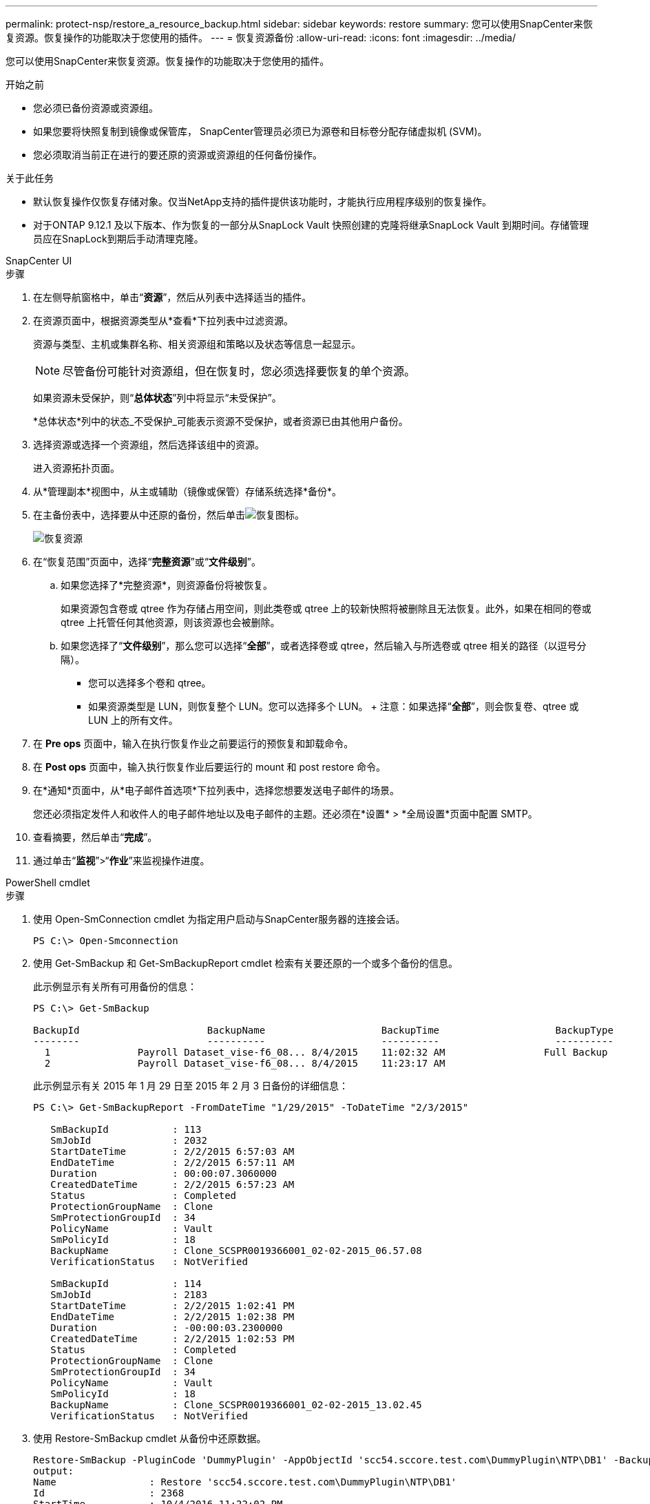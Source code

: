 ---
permalink: protect-nsp/restore_a_resource_backup.html 
sidebar: sidebar 
keywords: restore 
summary: 您可以使用SnapCenter来恢复资源。恢复操作的功能取决于您使用的插件。 
---
= 恢复资源备份
:allow-uri-read: 
:icons: font
:imagesdir: ../media/


[role="lead"]
您可以使用SnapCenter来恢复资源。恢复操作的功能取决于您使用的插件。

.开始之前
* 您必须已备份资源或资源组。
* 如果您要将快照复制到镜像或保管库， SnapCenter管理员必须已为源卷和目标卷分配存储虚拟机 (SVM)。
* 您必须取消当前正在进行的要还原的资源或资源组的任何备份操作。


.关于此任务
* 默认恢复操作仅恢复存储对象。仅当NetApp支持的插件提供该功能时，才能执行应用程序级别的恢复操作。
* 对于ONTAP 9.12.1 及以下版本、作为恢复的一部分从SnapLock Vault 快照创建的克隆将继承SnapLock Vault 到期时间。存储管理员应在SnapLock到期后手动清理克隆。


[role="tabbed-block"]
====
.SnapCenter UI
--
.步骤
. 在左侧导航窗格中，单击“*资源*”，然后从列表中选择适当的插件。
. 在资源页面中，根据资源类型从*查看*下拉列表中过滤资源。
+
资源与类型、主机或集群名称、相关资源组和策略以及状态等信息一起显示。

+

NOTE: 尽管备份可能针对资源组，但在恢复时，您必须选择要恢复的单个资源。

+
如果资源未受保护，则“*总体状态*”列中将显示“未受保护”。

+
*总体状态*列中的状态_不受保护_可能表示资源不受保护，或者资源已由其他用户备份。

. 选择资源或选择一个资源组，然后选择该组中的资源。
+
进入资源拓扑页面。

. 从*管理副本*视图中，从主或辅助（镜像或保管）存储系统选择*备份*。
. 在主备份表中，选择要从中还原的备份，然后单击image:../media/restore_icon.gif["恢复图标"]。
+
image::../media/restoring_resource.gif[恢复资源]

. 在“恢复范围”页面中，选择“*完整资源*”或“*文件级别*”。
+
.. 如果您选择了*完整资源*，则资源备份将被恢复。
+
如果资源包含卷或 qtree 作为存储占用空间，则此类卷或 qtree 上的较新快照将被删除且无法恢复。此外，如果在相同的卷或 qtree 上托管任何其他资源，则该资源也会被删除。

.. 如果您选择了“*文件级别*”，那么您可以选择“*全部*”，或者选择卷或 qtree，然后输入与所选卷或 qtree 相关的路径（以逗号分隔）。
+
*** 您可以选择多个卷和 qtree。
*** 如果资源类型是 LUN，则恢复整个 LUN。您可以选择多个 LUN。  + 注意：如果选择“*全部*”，则会恢复卷、qtree 或 LUN 上的所有文件。




. 在 *Pre ops* 页面中，输入在执行恢复作业之前要运行的预恢复和卸载命令。
. 在 *Post ops* 页面中，输入执行恢复作业后要运行的 mount 和 post restore 命令。
. 在*通知*页面中，从*电子邮件首选项*下拉列表中，选择您想要发送电子邮件的场景。
+
您还必须指定发件人和收件人的电子邮件地址以及电子邮件的主题。还必须在*设置* > *全局设置*页面中配置 SMTP。

. 查看摘要，然后单击“*完成*”。
. 通过单击“*监视*”>“*作业*”来监视操作进度。


--
.PowerShell cmdlet
--
.步骤
. 使用 Open-SmConnection cmdlet 为指定用户启动与SnapCenter服务器的连接会话。
+
[listing]
----
PS C:\> Open-Smconnection
----
. 使用 Get-SmBackup 和 Get-SmBackupReport cmdlet 检索有关要还原的一个或多个备份的信息。
+
此示例显示有关所有可用备份的信息：

+
[listing]
----
PS C:\> Get-SmBackup

BackupId                      BackupName                    BackupTime                    BackupType
--------                      ----------                    ----------                    ----------
  1               Payroll Dataset_vise-f6_08... 8/4/2015    11:02:32 AM                 Full Backup
  2               Payroll Dataset_vise-f6_08... 8/4/2015    11:23:17 AM
----
+
此示例显示有关 2015 年 1 月 29 日至 2015 年 2 月 3 日备份的详细信息：

+
[listing]
----
PS C:\> Get-SmBackupReport -FromDateTime "1/29/2015" -ToDateTime "2/3/2015"

   SmBackupId           : 113
   SmJobId              : 2032
   StartDateTime        : 2/2/2015 6:57:03 AM
   EndDateTime          : 2/2/2015 6:57:11 AM
   Duration             : 00:00:07.3060000
   CreatedDateTime      : 2/2/2015 6:57:23 AM
   Status               : Completed
   ProtectionGroupName  : Clone
   SmProtectionGroupId  : 34
   PolicyName           : Vault
   SmPolicyId           : 18
   BackupName           : Clone_SCSPR0019366001_02-02-2015_06.57.08
   VerificationStatus   : NotVerified

   SmBackupId           : 114
   SmJobId              : 2183
   StartDateTime        : 2/2/2015 1:02:41 PM
   EndDateTime          : 2/2/2015 1:02:38 PM
   Duration             : -00:00:03.2300000
   CreatedDateTime      : 2/2/2015 1:02:53 PM
   Status               : Completed
   ProtectionGroupName  : Clone
   SmProtectionGroupId  : 34
   PolicyName           : Vault
   SmPolicyId           : 18
   BackupName           : Clone_SCSPR0019366001_02-02-2015_13.02.45
   VerificationStatus   : NotVerified
----
. 使用 Restore-SmBackup cmdlet 从备份中还原数据。
+
[listing]
----
Restore-SmBackup -PluginCode 'DummyPlugin' -AppObjectId 'scc54.sccore.test.com\DummyPlugin\NTP\DB1' -BackupId 269 -Confirm:$false
output:
Name                : Restore 'scc54.sccore.test.com\DummyPlugin\NTP\DB1'
Id                  : 2368
StartTime           : 10/4/2016 11:22:02 PM
EndTime             :
IsCancellable       : False
IsRestartable       : False
IsCompleted         : False
IsVisible           : True
IsScheduled         : False
PercentageCompleted : 0
Description         :
Status              : Queued
Owner               :
Error               :
Priority            : None
Tasks               : {}
ParentJobID         : 0
EventId             : 0
JobTypeId           :
ApisJobKey          :
ObjectId            : 0
PluginCode          : NONE
PluginName          :
----


可以通过运行_Get-Help command_name_来获取有关可与 cmdlet 一起使用的参数及其描述的信息。或者，您也可以参考 https://docs.netapp.com/us-en/snapcenter-cmdlets/index.html["SnapCenter软件 Cmdlet 参考指南"^]。

--
====